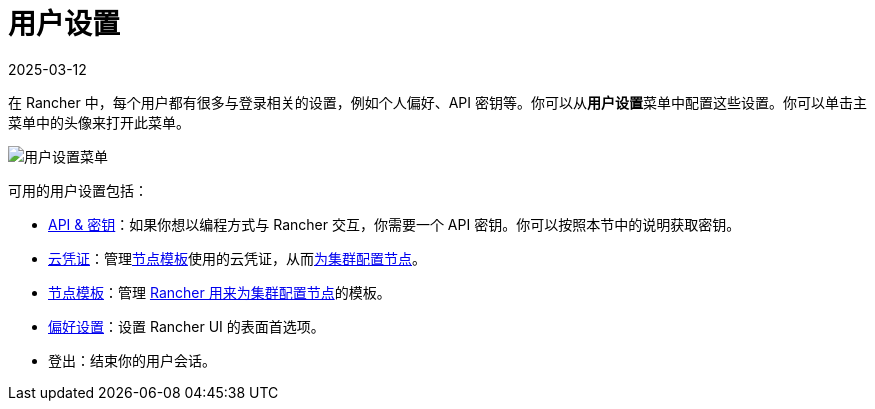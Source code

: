 = 用户设置
:page-languages: [en, zh]
:revdate: 2025-03-12
:page-revdate: {revdate}

在 Rancher 中，每个用户都有很多与登录相关的设置，例如个人偏好、API 密钥等。你可以从**用户设置**菜单中配置这些设置。你可以单击主菜单中的头像来打开此菜单。

image::user-settings.png[用户设置菜单]

可用的用户设置包括：

* xref:rancher-admin/users/settings/api-keys.adoc[API & 密钥]：如果你想以编程方式与 Rancher 交互，你需要一个 API 密钥。你可以按照本节中的说明获取密钥。
* xref:rancher-admin/users/settings/manage-cloud-credentials.adoc[云凭证]：管理xref:cluster-deployment/infra-providers/infra-providers.adoc#_节点模板[节点模板]使用的云凭证，从而xref:cluster-deployment/launch-kubernetes-with-rancher.adoc[为集群配置节点]。
* xref:rancher-admin/users/settings/manage-node-templates.adoc[节点模板]：管理 xref:cluster-deployment/launch-kubernetes-with-rancher.adoc[Rancher 用来为集群配置节点]的模板。
* xref:rancher-admin/users/settings/user-preferences.adoc[偏好设置]：设置 Rancher UI 的表面首选项。
* 登出：结束你的用户会话。
